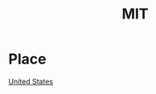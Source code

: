 :PROPERTIES:
:ID:       3d75fad6-33ff-482b-9097-33b1c4deb5e1
:END:
#+title: MIT


* Place
[[id:27aafb0a-79d5-49e7-98f6-fdd6b8fffffe][United States]]

